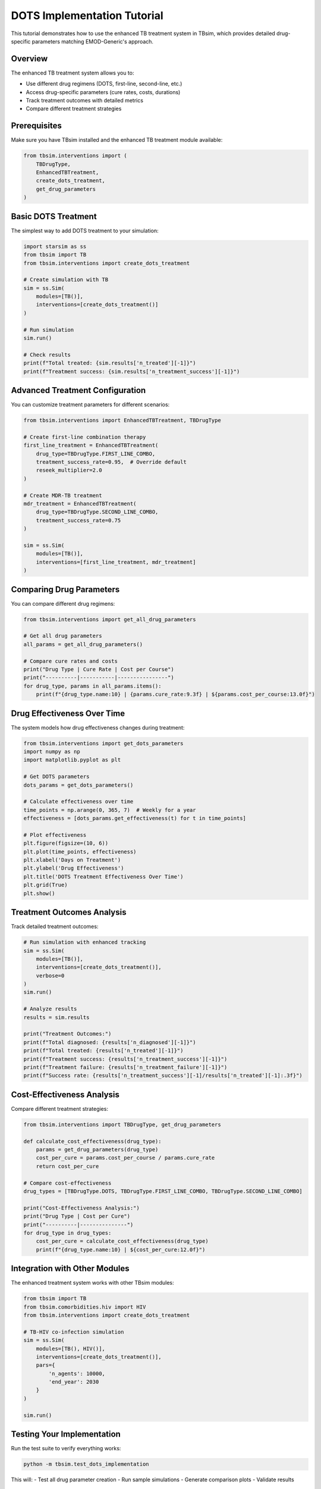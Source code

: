 DOTS Implementation Tutorial
============================

This tutorial demonstrates how to use the enhanced TB treatment system in TBsim, which provides detailed drug-specific parameters matching EMOD-Generic's approach.

Overview
--------

The enhanced TB treatment system allows you to:

- Use different drug regimens (DOTS, first-line, second-line, etc.)
- Access drug-specific parameters (cure rates, costs, durations)
- Track treatment outcomes with detailed metrics
- Compare different treatment strategies

Prerequisites
------------

Make sure you have TBsim installed and the enhanced TB treatment module available:

.. code-block:: python

    from tbsim.interventions import (
        TBDrugType, 
        EnhancedTBTreatment, 
        create_dots_treatment,
        get_drug_parameters
    )

Basic DOTS Treatment
-------------------

The simplest way to add DOTS treatment to your simulation:

.. code-block:: python

    import starsim as ss
    from tbsim import TB
    from tbsim.interventions import create_dots_treatment
    
    # Create simulation with TB
    sim = ss.Sim(
        modules=[TB()],
        interventions=[create_dots_treatment()]
    )
    
    # Run simulation
    sim.run()
    
    # Check results
    print(f"Total treated: {sim.results['n_treated'][-1]}")
    print(f"Treatment success: {sim.results['n_treatment_success'][-1]}")

Advanced Treatment Configuration
-------------------------------

You can customize treatment parameters for different scenarios:

.. code-block:: python

    from tbsim.interventions import EnhancedTBTreatment, TBDrugType
    
    # Create first-line combination therapy
    first_line_treatment = EnhancedTBTreatment(
        drug_type=TBDrugType.FIRST_LINE_COMBO,
        treatment_success_rate=0.95,  # Override default
        reseek_multiplier=2.0
    )
    
    # Create MDR-TB treatment
    mdr_treatment = EnhancedTBTreatment(
        drug_type=TBDrugType.SECOND_LINE_COMBO,
        treatment_success_rate=0.75
    )
    
    sim = ss.Sim(
        modules=[TB()],
        interventions=[first_line_treatment, mdr_treatment]
    )

Comparing Drug Parameters
------------------------

You can compare different drug regimens:

.. code-block:: python

    from tbsim.interventions import get_all_drug_parameters
    
    # Get all drug parameters
    all_params = get_all_drug_parameters()
    
    # Compare cure rates and costs
    print("Drug Type | Cure Rate | Cost per Course")
    print("----------|-----------|----------------")
    for drug_type, params in all_params.items():
        print(f"{drug_type.name:10} | {params.cure_rate:9.3f} | ${params.cost_per_course:13.0f}")

Drug Effectiveness Over Time
---------------------------

The system models how drug effectiveness changes during treatment:

.. code-block:: python

    from tbsim.interventions import get_dots_parameters
    import numpy as np
    import matplotlib.pyplot as plt
    
    # Get DOTS parameters
    dots_params = get_dots_parameters()
    
    # Calculate effectiveness over time
    time_points = np.arange(0, 365, 7)  # Weekly for a year
    effectiveness = [dots_params.get_effectiveness(t) for t in time_points]
    
    # Plot effectiveness
    plt.figure(figsize=(10, 6))
    plt.plot(time_points, effectiveness)
    plt.xlabel('Days on Treatment')
    plt.ylabel('Drug Effectiveness')
    plt.title('DOTS Treatment Effectiveness Over Time')
    plt.grid(True)
    plt.show()

Treatment Outcomes Analysis
--------------------------

Track detailed treatment outcomes:

.. code-block:: python

    # Run simulation with enhanced tracking
    sim = ss.Sim(
        modules=[TB()],
        interventions=[create_dots_treatment()],
        verbose=0
    )
    sim.run()
    
    # Analyze results
    results = sim.results
    
    print("Treatment Outcomes:")
    print(f"Total diagnosed: {results['n_diagnosed'][-1]}")
    print(f"Total treated: {results['n_treated'][-1]}")
    print(f"Treatment success: {results['n_treatment_success'][-1]}")
    print(f"Treatment failure: {results['n_treatment_failure'][-1]}")
    print(f"Success rate: {results['n_treatment_success'][-1]/results['n_treated'][-1]:.3f}")

Cost-Effectiveness Analysis
--------------------------

Compare different treatment strategies:

.. code-block:: python

    from tbsim.interventions import TBDrugType, get_drug_parameters
    
    def calculate_cost_effectiveness(drug_type):
        params = get_drug_parameters(drug_type)
        cost_per_cure = params.cost_per_course / params.cure_rate
        return cost_per_cure
    
    # Compare cost-effectiveness
    drug_types = [TBDrugType.DOTS, TBDrugType.FIRST_LINE_COMBO, TBDrugType.SECOND_LINE_COMBO]
    
    print("Cost-Effectiveness Analysis:")
    print("Drug Type | Cost per Cure")
    print("----------|---------------")
    for drug_type in drug_types:
        cost_per_cure = calculate_cost_effectiveness(drug_type)
        print(f"{drug_type.name:10} | ${cost_per_cure:12.0f}")

Integration with Other Modules
-----------------------------

The enhanced treatment system works with other TBsim modules:

.. code-block:: python

    from tbsim import TB
    from tbsim.comorbidities.hiv import HIV
    from tbsim.interventions import create_dots_treatment
    
    # TB-HIV co-infection simulation
    sim = ss.Sim(
        modules=[TB(), HIV()],
        interventions=[create_dots_treatment()],
        pars={
            'n_agents': 10000,
            'end_year': 2030
        }
    )
    
    sim.run()

Testing Your Implementation
--------------------------

Run the test suite to verify everything works:

.. code-block:: bash

    python -m tbsim.test_dots_implementation

This will:
- Test all drug parameter creation
- Run sample simulations
- Generate comparison plots
- Validate results

Next Steps
----------

- Explore different drug combinations
- Analyze treatment outcomes in detail
- Integrate with diagnostic interventions
- Model treatment adherence patterns
- Study cost-effectiveness of different strategies

For more information, see the :doc:`../api/tbsim.interventions.enhanced_tb_treatment` API reference.
